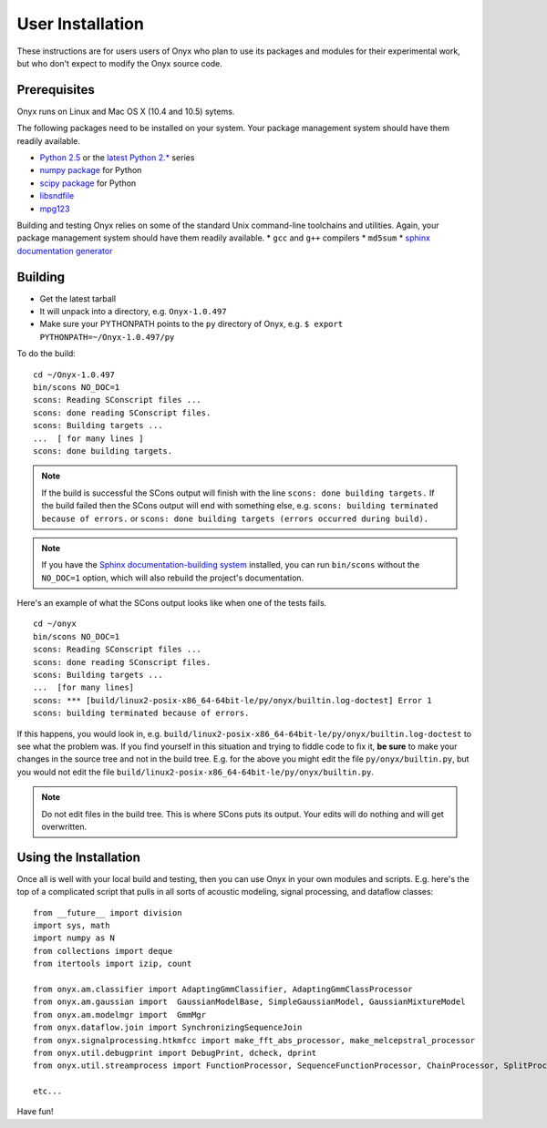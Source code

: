 ..
 ==========================================================================
 =
 = File:         user.rst
 = Date:         11-Aug-2009
 = Author:       Hugh Secker-Walker
 = Description:  Documentation for installing the project as a user
 =
 = This file is part of Onyx   http://onyxtools.sourceforge.net
 =
 = Copyright 2009 The Johns Hopkins University
 =
 = Licensed under the Apache License, Version 2.0 (the "License").
 = You may not use this file except in compliance with the License.
 = You may obtain a copy of the License at
 =   http://www.apache.org/licenses/LICENSE-2.0
 = 
 = Unless required by applicable law or agreed to in writing, software
 = distributed under the License is distributed on an "AS IS" BASIS,
 = WITHOUT WARRANTIES OR CONDITIONS OF ANY KIND, either express or
 = implied.  See the License for the specific language governing
 = permissions and limitations under the License.
 =
 ==========================================================================


User Installation
=================

These instructions are for users users of Onyx who plan to use its packages and
modules for their experimental work, but who don't expect to modify the Onyx
source code.


Prerequisites
-------------

Onyx runs on Linux and Mac OS X (10.4 and 10.5) sytems.

The following packages need to be installed on your system.  Your package
management system should have them readily available.

* `Python 2.5 <http://www.python.org/download/releases/2.5.4/>`_ or the `latest Python 2.* <http://www.python.org/download/>`_  series
* `numpy package <http://www.scipy.org/Download>`_ for Python
* `scipy package <http://www.scipy.org/Download>`_ for Python
* `libsndfile <http://www.mega-nerd.com/libsndfile/>`_
* `mpg123 <http://www.mpg123.de/>`_


Building and testing Onyx relies on some of the standard Unix command-line
toolchains and utilities.  Again, your package management system should have
them readily available.
* ``gcc`` and ``g++`` compilers
* ``md5sum``
* `sphinx documentation generator <http://sphinx.pocoo.org/>`_


Building
--------

* Get the latest tarball
* It will unpack into a directory, e.g. ``Onyx-1.0.497``
* Make sure your PYTHONPATH points to the ``py`` directory of Onyx, e.g. ``$ export PYTHONPATH=~/Onyx-1.0.497/py``

To do the build:

::

  cd ~/Onyx-1.0.497
  bin/scons NO_DOC=1
  scons: Reading SConscript files ...
  scons: done reading SConscript files.
  scons: Building targets ...
  ...  [ for many lines ]
  scons: done building targets.

.. note::

   If the build is successful the SCons output will finish with the
   line ``scons: done building targets.`` If the build failed then the
   SCons output will end with something else, e.g. ``scons: building
   terminated because of errors.`` or ``scons: done building targets
   (errors occurred during build).``

.. note::

   If you have the `Sphinx documentation-building system
   <http://sphinx.pocoo.org>`_ installed, you can run ``bin/scons`` without the
   ``NO_DOC=1`` option, which will also rebuild the project's documentation.


Here's an example of what the SCons output looks like when one of the tests fails.

::

  cd ~/onyx
  bin/scons NO_DOC=1
  scons: Reading SConscript files ...
  scons: done reading SConscript files.
  scons: Building targets ...
  ...  [for many lines]
  scons: *** [build/linux2-posix-x86_64-64bit-le/py/onyx/builtin.log-doctest] Error 1
  scons: building terminated because of errors.

If this happens, you would look in,
e.g. ``build/linux2-posix-x86_64-64bit-le/py/onyx/builtin.log-doctest`` to see
what the problem was.  If you find yourself in this situation and trying to
fiddle code to fix it, **be sure** to make your changes in the source tree and
not in the build tree.  E.g. for the above you might edit the file
``py/onyx/builtin.py``, but you would not edit the file
``build/linux2-posix-x86_64-64bit-le/py/onyx/builtin.py``.

.. note::
   
    Do not edit files in the build tree.  This is where SCons puts its output.
    Your edits will do nothing and will get overwritten.

Using the Installation
----------------------

Once all is well with your local build and testing, then you can use Onyx in
your own modules and scripts.  E.g. here's the top of a complicated script that
pulls in all sorts of acoustic modeling, signal processing, and dataflow
classes::

    from __future__ import division
    import sys, math
    import numpy as N
    from collections import deque
    from itertools import izip, count

    from onyx.am.classifier import AdaptingGmmClassifier, AdaptingGmmClassProcessor
    from onyx.am.gaussian import  GaussianModelBase, SimpleGaussianModel, GaussianMixtureModel
    from onyx.am.modelmgr import  GmmMgr
    from onyx.dataflow.join import SynchronizingSequenceJoin
    from onyx.signalprocessing.htkmfcc import make_fft_abs_processor, make_melcepstral_processor
    from onyx.util.debugprint import DebugPrint, dcheck, dprint
    from onyx.util.streamprocess import FunctionProcessor, SequenceFunctionProcessor, ChainProcessor, SplitProcessor

    etc...

Have fun!
